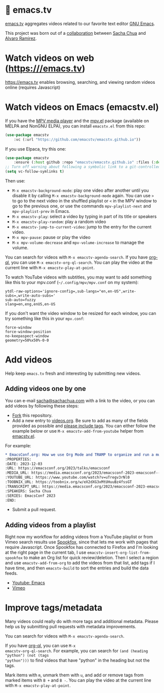 * 🦬 emacs.tv

[[https://emacs.tv][emacs.tv]] aggregates videos related to our favorite text editor [[https://www.gnu.org/software/emacs/][GNU Emacs]].

This project was born out of a [[https://social.sachachua.com/@sacha/statuses/01JF94JQQNNRXMTKN3Y1774TFP][collaboration]] between [[https://sachachua.com/blog/][Sacha Chua]] and [[https://lmno.lol/alvaro][Alvaro Ramirez]].

* Watch videos on web (https:///emacs.tv)

https://emacs.tv enables browsing, searching, and viewing random videos online (requires Javascript)

* Watch videos on Emacs (emacstv.el)

If you have the [[https://mpv.io][MPV media player]] and the [[https://github.com/kljohann/mpv.el/tree/master][mpv.el]] package (available on MELPA and NonGNU ELPA), you can install =emacstv.el= from this repo:

#+begin_src emacs-lisp
(use-package emacstv
	:vc (:url "https://github.com/emacstv/emacstv.github.io"))
#+end_src

If you use Elpaca, try this one:

#+begin_src emacs-lisp
(use-package emacstv
    :ensure (:host github :repo "emacstv/emacstv.github.io" :files (:defaults "*.org")))
;; Turn off warning about following a symbolic link to a git-controlled file
(setq vc-follow-symlinks t)
#+end_src

Then use:

- ~M-x emacstv-background-mode~: play one video after another until you disable it by calling ~M-x emacstv-background-mode~ again. You can use ~>~ to go to the next video in the shuffled playlist or ~<~ in the MPV window to go to the previous one, or use the commands ~mpv-playlist-next~ and ~mpv-playlist-prev~ in Emacs.
- ~M-x emacstv-play~: select a video by typing in part of its title or speakers
- ~M-x emacstv-play-random~: play a random video
- ~M-x emacstv-jump-to-current-video~: jump to the entry for the current video.
- ~M-x mpv-pause~: pause or play the video
- ~M-x mpv-volume-decrease~ and ~mpv-volume-increase~ to manage the volume.

You can search for videos with ~M-x emacstv-agenda-search~. If you have [[https://github.com/alphapapa/org-ql][org-ql]], you can use ~M-x emacstv-org-ql-search~.
You can play the video at the current line with ~M-x emacstv-play-at-point~.

To watch YouTube videos with subtitles, you may want to add something like this to your mpv.conf (~~/.config/mpv/mpv.conf~ on my system):

#+begin_example
ytdl-raw-options='ignore-config=,sub-langs="en,en-US",write-subs=,write-auto-subs='
sub-auto=fuzzy
slang=en,eng,enUS,en-US
#+end_example

If you don't want the video window to be resized for each window, you can try something like this in your ~mpv.conf~:

#+begin_example
force-window
force-window-position
no-keepaspect-window
geometry=50%x50%-0-0
#+end_example

* Add videos

Help keep =emacs.tv= fresh and interesting by submitting new videos.
** Adding videos one by one
You can e-mail [[mailto:sacha@sachachua.com][sacha@sachachua.com]] with a link to the video, or you can add videos by following these steps:

- [[https://github.com/emacstv/emacstv.github.io/fork][Fork]] this repository.
- Add a new entry to [[https://raw.githubusercontent.com/emacstv/emacstv.github.io/refs/heads/main/videos.org][videos.org]]. Be sure to add as many of the fields provided as possible and _please include tags_. You can either follow the example below or use =M-x emacstv-add-from-youtube= helper from [[https://github.com/emacstv/emacstv.github.io/blob/main/emacstv.el][emacstv.el]].

For example:

#+begin_src org
  ,* EmacsConf.org: How we use Org Mode and TRAMP to organize and run a multi-track conference :emacsconf:emacsconf2023:org:tramp:
  :PROPERTIES:
  :DATE: 2023-12-03
  :URL: https://emacsconf.org/2023/talks/emacsconf
  :MEDIA_URL: https://media.emacsconf.org/2023/emacsconf-2023-emacsconf--emacsconforg-how-we-use-org-mode-and-tramp-to-organize-and-run-a-multitrack-conference--sacha-chua--main.webm
  :YOUTUBE_URL: https://www.youtube.com/watch?v=uTregv3rNl0
  :TOOBNIX_URL: https://toobnix.org/w/eX2dXG3xMtUHuuBz4fssGT
  :TRANSCRIPT_URL: https://media.emacsconf.org/2023/emacsconf-2023-emacsconf--emacsconforg-how-we-use-org-mode-and-tramp-to-organize-and-run-a-multitrack-conference--sacha-chua--main.vtt
  :SPEAKERS: Sacha Chua
  :SERIES: EmacsConf 2023
  :END:
#+end_src

- Submit a pull request.
** Adding videos from a playlist

Right now my workflow for adding videos from a
YouTube playlist or from Vimeo search results use
[[https://github.com/bitspook/spookfox][Spookfox]], since that lets me work with pages that
require Javascript. Once Spookfox has connected to
Firefox and I'm looking at the right page in the
current tab, I use
~emacstv-insert-org-list-from-spookfox~ to make an
Org list for quick review/deletion. Then I select
a region and use ~emacstv-add-from-org~ to add the
videos from that list, add tags if I have time,
and then ~emacstv-build~ to sort the entries and
build the data feeds.

- [[https://www.youtube.com/results?search_query=emacs&sp=CAI%253D][Youtube: Emacs]]
- [[https://vimeo.com/search?q=emacs&sort=latest_desc][Vimeo]]

* Improve tags/metadata

Many videos could really do with more tags and additional metadata. Please help us by submitting pull requests with metadata improvements.

You can search for videos with ~M-x emacstv-agenda-search~.

If you have [[https://github.com/alphapapa/org-ql][org-ql]], you can use ~M-x
emacstv-org-ql-search~. For example, you can
search for ~(and (heading "python") (not (tags
"python")))~ to find videos that have "python" in
the heading but not the tags.

Mark items with ~m~, unmark them with ~u~, and add or remove tags from marked items with ~B +~ and ~B -~.
You can play the video at the current line with ~M-x emacstv-play-at-point~.
